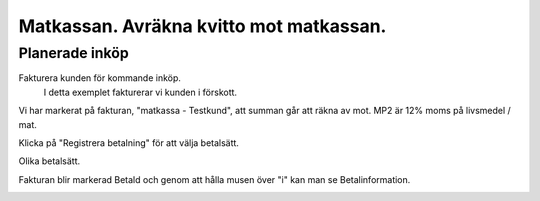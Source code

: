 .. _localorexportsalestax:

.. index::
   single: Matkassan. Ett exempel när ett företag (kunden) beställer en tjänst, 
   att laga mat tillsammans, men uppdragsgivaren vill ha en "matkassa" att 
   köpa mat för i förskott.  

========================================
Matkassan. Avräkna kvitto mot matkassan.
========================================


Planerade inköp
------------

Fakturera kunden för kommande inköp.
    I detta exemplet fakturerar vi kunden i förskott.


.. image:: images/matkassan3_01.png


Vi har markerat på fakturan, "matkassa - Testkund", att summan går att räkna av mot. MP2 är 12% moms på livsmedel / mat.

Klicka på "Registrera betalning" för att välja betalsätt.


.. image:: images/matkassan3_02.png

Olika betalsätt.

.. image:: images/matkassan3_03.png


.. image:: images/matkassan3_04.png




.. image:: images/matkassan3_05.png

Fakturan blir markerad Betald och genom att hålla musen över "i" kan man se Betalinformation.

.. image:: images/matkassan3_06.png



